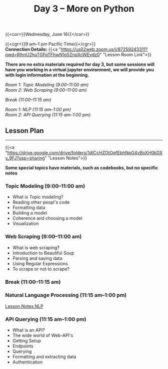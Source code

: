#+title: Day 3 – More on Python
#+slug: day3

{{<cor>}}Wednesday, June 16{{</cor>}}

{{<cgr>}}9 am–1 pm Pacific Time{{</cgr>}} \\
*Connection Details:* {{<a "https://us02web.zoom.us/j/87259243311?pwd=RlhnU2huTGFpTFhwN1p5ZnpXcWEvdz0" "Lesson Room Link">}}

*There are no extra materials required for day 3, but some sessions will have you working in a virtual jupyter environment, we will provide you with login information at the beginning.*

/Room 1: Topic Modeling (9:00–11:00 am) \\
Room 2: Web Scraping (9:00–11:00 am)/

/Break (11:00–11:15 am)/

/Room 1: NLP (11:15 am–1:00 pm) \\
Room 2: API Querying (11:15 am–1:00 pm)/

** Lesson Plan
-----

{{<a "https://drive.google.com/drive/folders/1dICcHZOtOqfEbhNpG4vBoXH0kDXy_9FJ?usp=sharing" "Lesson Notes">}}

*Some special topics have materials, such as codebooks, but no specific notes*

*** Topic Modeling (9:00–11:00 am)

- What is Topic modeling?
- Reading other peopl's code
- Formatting data
- Building a model
- Coherence and choosing a model
- Visualization

*** Web Scraping (9:00–11:00 am)

- What is web scraping?
- Introduction to Beautiful Soup
- Parsing and saving data
- Using Regular Expressions
- To scrape or not to scrape?

*** Break (11:00–11:15 am)

*** Natural Language Processing (11:15 am–1:00 pm)

[[/nlp][Lesson Notes NLP]]

*** API Querying (11:15 am–1:00 pm)

- What is an API?
- The wide world of Web-API's
- Getting Setup
- Endpoints
- Querying
- Formatting and extracting data
- Authentication
